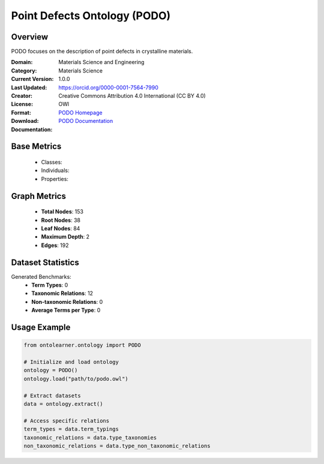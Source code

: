 Point Defects Ontology (PODO)
=============================

Overview
-----------------
PODO focuses on the description of point defects in crystalline materials.

:Domain: Materials Science and Engineering
:Category: Materials Science
:Current Version: 1.0.0
:Last Updated:
:Creator: https://orcid.org/0000-0001-7564-7990
:License: Creative Commons Attribution 4.0 International (CC BY 4.0)
:Format: OWl
:Download: `PODO Homepage <https://github.com/OCDO/podo>`_
:Documentation: `PODO Documentation <https://github.com/OCDO/podo>`_

Base Metrics
---------------
    - Classes:
    - Individuals:
    - Properties:

Graph Metrics
------------------
    - **Total Nodes**: 153
    - **Root Nodes**: 38
    - **Leaf Nodes**: 84
    - **Maximum Depth**: 2
    - **Edges**: 192

Dataset Statistics
-------------------
Generated Benchmarks:
    - **Term Types**: 0
    - **Taxonomic Relations**: 12
    - **Non-taxonomic Relations**: 0
    - **Average Terms per Type**: 0

Usage Example
------------------
.. code-block:: python

   from ontolearner.ontology import PODO

   # Initialize and load ontology
   ontology = PODO()
   ontology.load("path/to/podo.owl")

   # Extract datasets
   data = ontology.extract()

   # Access specific relations
   term_types = data.term_typings
   taxonomic_relations = data.type_taxonomies
   non_taxonomic_relations = data.type_non_taxonomic_relations

